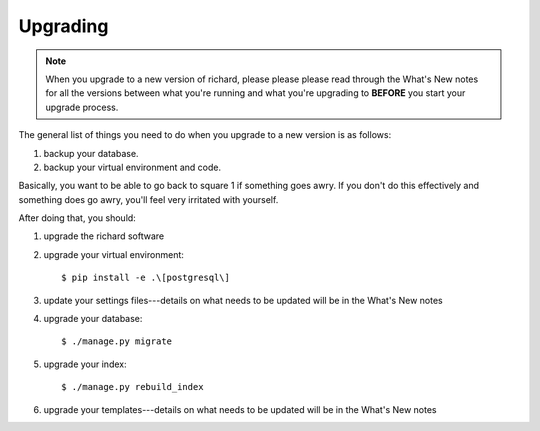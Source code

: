 ===========
 Upgrading
===========

.. Note::

   When you upgrade to a new version of richard, please please please
   read through the What's New notes for all the versions between what
   you're running and what you're upgrading to **BEFORE** you start your
   upgrade process.

The general list of things you need to do when you upgrade to a new
version is as follows:

1. backup your database.

2. backup your virtual environment and code.

Basically, you want to be able to go back to square 1 if something
goes awry. If you don't do this effectively and something does go
awry, you'll feel very irritated with yourself.

After doing that, you should:

1. upgrade the richard software

2. upgrade your virtual environment::

       $ pip install -e .\[postgresql\]

3. update your settings files---details on what needs to be updated
   will be in the What's New notes

4. upgrade your database::

       $ ./manage.py migrate

5. upgrade your index::

       $ ./manage.py rebuild_index

6. upgrade your templates---details on what needs to be updated will
   be in the What's New notes
